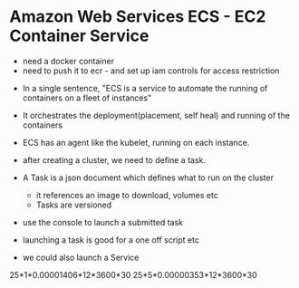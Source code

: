 * Amazon Web Services ECS - EC2 Container Service
- need a docker container
- need to push it to ecr - and set up iam controls for access restriction

#+ATTR_ORG: :width 400
#+ATTR_ORG: :height 400
#+DOWNLOADED: /tmp/screenshot.png @ 2018-08-07 10:37:15
[[file:assets/screenshot_2018-08-07_10-37-15.png]]


- In a single sentence, "ECS is a service to automate the running of containers on a fleet of instances"
- It orchestrates the deployment(placement, self heal) and running of the containers
- ECS has an agent like the kubelet, running on each instance.

- after creating a cluster, we need to define a task.
- A Task is a json document which defines what to run on the cluster
  - it references an image to download, volumes etc
  - Tasks are versioned
- use the console to launch a submitted task

- launching a task is good for a one off script etc
- we could also launch a Service

#+ATTR_ORG: :width 400
#+ATTR_ORG: :height 400
#+DOWNLOADED: /tmp/screenshot.png @ 2018-08-07 10:48:01
[[file:assets/screenshot_2018-08-07_10-48-01.png]]


25*1*0.00001406*12*3600*30
25*5*0.00000353*12*3600*30
